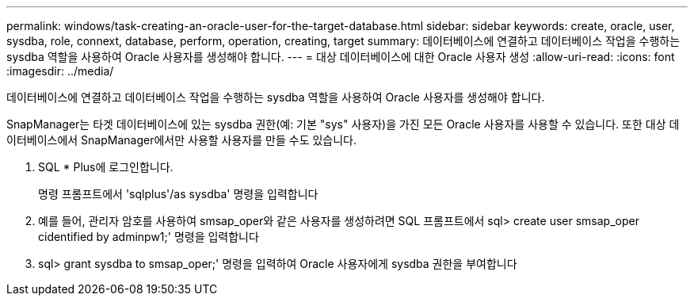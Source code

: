 ---
permalink: windows/task-creating-an-oracle-user-for-the-target-database.html 
sidebar: sidebar 
keywords: create, oracle, user, sysdba, role, connext, database, perform, operation, creating, target 
summary: 데이터베이스에 연결하고 데이터베이스 작업을 수행하는 sysdba 역할을 사용하여 Oracle 사용자를 생성해야 합니다. 
---
= 대상 데이터베이스에 대한 Oracle 사용자 생성
:allow-uri-read: 
:icons: font
:imagesdir: ../media/


[role="lead"]
데이터베이스에 연결하고 데이터베이스 작업을 수행하는 sysdba 역할을 사용하여 Oracle 사용자를 생성해야 합니다.

SnapManager는 타겟 데이터베이스에 있는 sysdba 권한(예: 기본 "sys" 사용자)을 가진 모든 Oracle 사용자를 사용할 수 있습니다. 또한 대상 데이터베이스에서 SnapManager에서만 사용할 사용자를 만들 수도 있습니다.

. SQL * Plus에 로그인합니다.
+
명령 프롬프트에서 'sqlplus'/as sysdba' 명령을 입력합니다

. 예를 들어, 관리자 암호를 사용하여 smsap_oper와 같은 사용자를 생성하려면 SQL 프롬프트에서 sql> create user smsap_oper cidentified by adminpw1;' 명령을 입력합니다
. sql> grant sysdba to smsap_oper;' 명령을 입력하여 Oracle 사용자에게 sysdba 권한을 부여합니다

